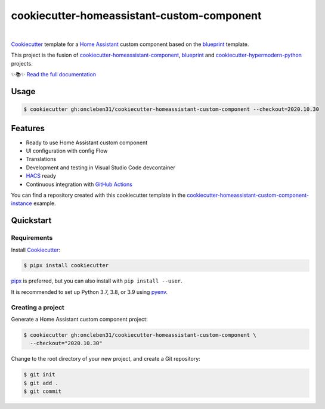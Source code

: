 ===========================================
cookiecutter-homeassistant-custom-component
===========================================

.. badges-begin

| |Status| |CalVer| |License|
| |Read the Docs|
| |pre-commit| |Black|

.. |Status| image:: https://badgen.net/badge/status/alpha/d8624d
   :target: https://badgen.net/badge/status/alpha/d8624d
   :alt: Project Status
.. |CalVer| image:: https://img.shields.io/badge/calver-YYYY.MM.DD-22bfda.svg
   :target: http://calver.org/
   :alt: CalVer
.. |License| image:: https://img.shields.io/github/license/oncleben31/cookiecutter-homeassistant-custom-component
   :target: https://opensource.org/licenses/MIT
   :alt: License
.. |Read the Docs| image:: https://img.shields.io/readthedocs/cookiecutter-homeassistant-custom-component/latest.svg?label=Read%20the%20Docs
   :target: https://cookiecutter-homeassistant-custom-component.readthedocs.io/
   :alt: Read the documentation at https://cookiecutter-homeassistant-custom-component.readthedocs.io/
.. |pre-commit| image:: https://img.shields.io/badge/pre--commit-enabled-brightgreen?logo=pre-commit&logoColor=white
   :target: https://github.com/pre-commit/pre-commit
   :alt: pre-commit
.. |Black| image:: https://img.shields.io/badge/code%20style-black-000000.svg
   :target: https://github.com/psf/black
   :alt: Black

.. badges-end

|

Cookiecutter_ template for a `Home Assistant`_ custom component based on the
blueprint_ template.

This project is the fusion of `cookiecutter-homeassistant-component`_, blueprint_
and `cookiecutter-hypermodern-python`_ projects.

✨📚✨ `Read the full documentation`__

__ https://cookiecutter-homeassistant-custom-component.readthedocs.io/


Usage
=====

.. code:: console

   $ cookiecutter gh:oncleben31/cookiecutter-homeassistant-custom-component --checkout=2020.10.30


Features
========

.. features-begin

- Ready to use Home Assistant custom component
- UI configuration with config Flow
- Translations
- Development and testing in Visual Studio Code devcontainer
- HACS_ ready
- Continuous integration with `GitHub Actions`_

You can find a repository created with this cookiecutter template
in the `cookiecutter-homeassistant-custom-component-instance`_ example.

.. features-end


Quickstart
==========

.. quickstart-begin

Requirements
------------

Install Cookiecutter_:

.. code:: console

   $ pipx install cookiecutter

pipx_ is preferred, but you can also install with ``pip install --user``.

It is recommended to set up Python 3.7, 3.8, or 3.9 using pyenv_.


Creating a project
------------------

Generate a Home Assistant custom component project:

.. code:: console

   $ cookiecutter gh:oncleben31/cookiecutter-homeassistant-custom-component \
     --checkout="2020.10.30"

Change to the root directory of your new project,
and create a Git repository:

.. code:: console

   $ git init
   $ git add .
   $ git commit




.. quickstart-end

.. references-begin

.. _Black: https://github.com/psf/black
.. _blueprint: https://github.com/custom-components/blueprint
.. _Cookiecutter: https://github.com/cookiecutter/cookiecutter
.. _cookiecutter-homeassistant-component: https://github.com/boralyl/cookiecutter-homeassistant-component
.. _cookiecutter-homeassistant-custom-component-instance: https://github.com/oncleben31/cookiecutter-homeassistant-custom-component-instance
.. _cookiecutter-hypermodern-python: https://github.com/cjolowicz/cookiecutter-hypermodern-python
.. _GitHub: https://github.com/
.. _GitHub Actions: https://github.com/features/actions
.. _HACS: https://hacs.xyz/
.. _Home Assistant: https://www.home-assistant.io/
.. _Home Assistant developers documentation: https://developers.home-assistant.io/
.. _Hypermodern Python: https://cjolowicz.github.io/posts/hypermodern-python-01-setup/
.. _pipx: https://pipxproject.github.io/pipx/
.. _pre-commit: https://pre-commit.com/
.. _pyenv: https://github.com/pyenv/pyenv

.. references-end
